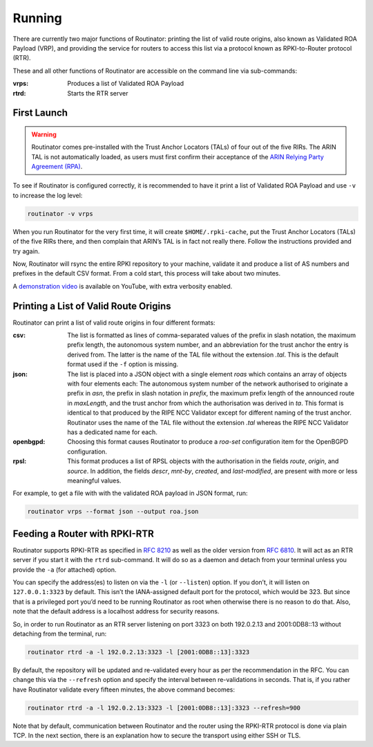 .. _doc_routinator_running:

Running
=======

There are currently two major functions of Routinator: printing the list
of valid route origins, also known as Validated ROA Payload (VRP), and
providing the service for routers to access this list via a protocol known as
RPKI-to-Router protocol (RTR).

These and all other functions of Routinator are accessible on the command
line via sub-commands:

:vrps:
     Produces a list of Validated ROA Payload
     
:rtrd:
     Starts the RTR server
     
First Launch
------------

.. WARNING:: Routinator comes pre-installed with the Trust Anchor Locators (TALs) 
             of four out of the five RIRs. The ARIN TAL is not automatically loaded, 
             as users must first confirm their acceptance of the `ARIN Relying Party
             Agreement (RPA) <https://www.arin.net/resources/rpki/tal.html>`_. 

To see if Routinator is configured correctly, it is recommended to have it print
a list of Validated ROA Payload and use ``-v`` to increase the log level:

.. code-block:: bash

   routinator -v vrps

When you run Routinator for the very first time, it will create
``$HOME/.rpki-cache``, put the Trust Anchor Locators (TALs) of the five RIRs
there, and then complain that ARIN’s TAL is in fact not really there. Follow the
instructions provided and try again. 

Now, Routinator will rsync the entire RPKI repository to your machine, validate it and produce a list of AS numbers and prefixes in the default CSV format. From a cold start,
this process will take about two minutes.

A `demonstration video <https://youtu.be/6vUg96hPpuI>`_ is available on YouTube,
with extra verbosity enabled.


Printing a List of Valid Route Origins
--------------------------------------

Routinator can print a list of valid route origins in four different formats:

:csv: 
     The list is formatted as lines of comma-separated values of the prefix in
     slash notation, the maximum prefix length, the autonomous system number, 
     and an abbreviation for the trust anchor the entry is derived from. The 
     latter is the name of the TAL file  without the extension *.tal*. This is 
     the default format used if the ``-f`` option is missing.
:json:
      The list is placed into a JSON object with a single  element *roas* which
      contains an array of objects with four elements each: The autonomous system 
      number of  the  network  authorised to originate a prefix in *asn*, the prefix
      in slash notation in *prefix*, the maximum prefix length of the announced route
      in *maxLength*, and the trust anchor from which the authorisation was derived 
      in *ta*. This format is identical to that produced by the RIPE NCC Validator 
      except for different naming of the trust anchor. Routinator uses the name 
      of the TAL file without the extension *.tal* whereas the RIPE NCC Validator 
      has a dedicated name for each.
:openbgpd:
      Choosing  this format causes Routinator to produce a *roa-set*
      configuration item for the OpenBGPD configuration.
:rpsl:
      This format produces a list of RPSL objects with the authorisation in the
      fields *route*, *origin*, and *source*. In addition, the fields *descr*,
      *mnt-by*, *created*, and *last-modified*, are present with more or less
      meaningful values.
      
For example, to get a file with with the validated ROA payload in JSON format, run:

.. code-block:: bash

   routinator vrps --format json --output roa.json


Feeding a Router with RPKI-RTR
------------------------------

Routinator supports RPKI-RTR as specified in `RFC 8210 
<https://tools.ietf.org/html/rfc8210>`_ as well as the older version from `RFC 6810 
<https://tools.ietf.org/html/rfc7730>`_. It will act as an RTR server if you start 
it with the ``rtrd`` sub-command. It will do so as a daemon and detach from your
terminal unless you provide the ``-a`` (for attached) option.

You can specify the address(es) to listen on via the ``-l`` (or ``--listen``)
option. If you don’t, it will listen on ``127.0.0.1:3323`` by default. This
isn’t the IANA-assigned default port for the protocol, which would be 323.
But since that is a privileged port you’d need to be running Routinator as
root when otherwise there is no reason to do that. Also, note that the
default address is a localhost address for security reasons.

So, in order to run Routinator as an RTR server listening on port 3323 on
both 192.0.2.13 and 2001:0DB8::13 without detaching from the terminal, run:

.. code-block:: bash

   routinator rtrd -a -l 192.0.2.13:3323 -l [2001:0DB8::13]:3323

By default, the repository will be updated and re-validated every hour as
per the recommendation in the RFC. You can change this via the
``--refresh`` option and specify the interval between re-validations in
seconds. That is, if you rather have Routinator validate every fifteen
minutes, the above command becomes:

.. code-block:: bash

    routinator rtrd -a -l 192.0.2.13:3323 -l [2001:0DB8::13]:3323 --refresh=900
    
Note that by default, communication between Routinator and the router using
the RPKI-RTR protocol is done via plain TCP. In the next section, there is an 
explanation how to secure the transport using either SSH or TLS.
